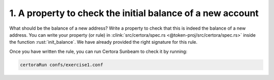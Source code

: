 1. A property to check the initial balance of a new account
===========================================================

What should be the balance of a new address?
Write a property to check that this is indeed the balance of a new address.
You can write your property (or rule) in
:clink:`src/certora/spec.rs <@token-proj/src/certora/spec.rs>` inside the function
:rust:`init_balance`. We have already provided the right signature for this rule.

Once you have written the rule, you can run Certora Sunbeam to check it by running:


.. code-block:: bash

   certoraRun confs/exercise1.conf

.. dropdown:: Hint

   You'll need to use :rust:`require!(CONDITION, "address must not exists");`
   to ensure the *address* does not already exist.  

.. dropdown:: Solution

   .. cvlinclude:: @token-proj/solutions/solution_specs.rs
      :language: rust
      :start-at: Exercise 1
      :end-before: Exercise 2
      :caption:
